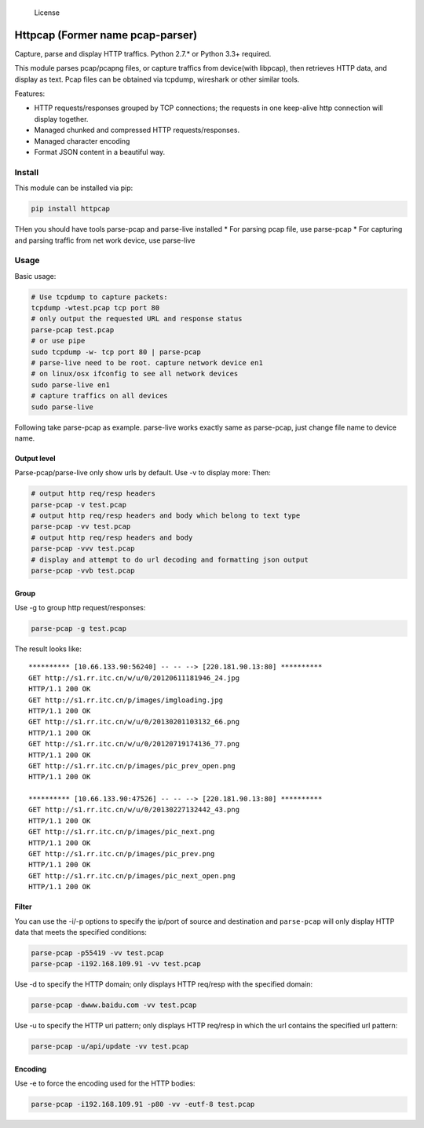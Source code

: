 .. figure:: https://img.shields.io/badge/licence-Simplified%20BSD-blue.svg?style=flat
   :alt: License

   License

Httpcap (Former name pcap-parser)
---------------------------------

Capture, parse and display HTTP traffics. Python 2.7.\* or Python 3.3+
required.

This module parses pcap/pcapng files, or capture traffics from
device(with libpcap), then retrieves HTTP data, and display as text.
Pcap files can be obtained via tcpdump, wireshark or other similar
tools.

Features:

-  HTTP requests/responses grouped by TCP connections; the requests in
   one keep-alive http connection will display together.
-  Managed chunked and compressed HTTP requests/responses.
-  Managed character encoding
-  Format JSON content in a beautiful way.

Install
~~~~~~~

This module can be installed via pip:

.. code:: sh

    pip install httpcap

THen you should have tools parse-pcap and parse-live installed \* For
parsing pcap file, use parse-pcap \* For capturing and parsing traffic
from net work device, use parse-live

Usage
~~~~~

Basic usage:

.. code:: sh

    # Use tcpdump to capture packets:
    tcpdump -wtest.pcap tcp port 80
    # only output the requested URL and response status
    parse-pcap test.pcap
    # or use pipe
    sudo tcpdump -w- tcp port 80 | parse-pcap
    # parse-live need to be root. capture network device en1
    # on linux/osx ifconfig to see all network devices
    sudo parse-live en1
    # capture traffics on all devices
    sudo parse-live

Following take parse-pcap as example. parse-live works exactly same as
parse-pcap, just change file name to device name.

Output level
^^^^^^^^^^^^

Parse-pcap/parse-live only show urls by default. Use -v to display more:
Then:

.. code:: sh

    # output http req/resp headers
    parse-pcap -v test.pcap
    # output http req/resp headers and body which belong to text type
    parse-pcap -vv test.pcap
    # output http req/resp headers and body
    parse-pcap -vvv test.pcap
    # display and attempt to do url decoding and formatting json output
    parse-pcap -vvb test.pcap

Group
^^^^^

Use -g to group http request/responses:

.. code:: sh

    parse-pcap -g test.pcap

The result looks like:

::

    ********** [10.66.133.90:56240] -- -- --> [220.181.90.13:80] **********
    GET http://s1.rr.itc.cn/w/u/0/20120611181946_24.jpg
    HTTP/1.1 200 OK
    GET http://s1.rr.itc.cn/p/images/imgloading.jpg
    HTTP/1.1 200 OK
    GET http://s1.rr.itc.cn/w/u/0/20130201103132_66.png
    HTTP/1.1 200 OK
    GET http://s1.rr.itc.cn/w/u/0/20120719174136_77.png
    HTTP/1.1 200 OK
    GET http://s1.rr.itc.cn/p/images/pic_prev_open.png
    HTTP/1.1 200 OK

    ********** [10.66.133.90:47526] -- -- --> [220.181.90.13:80] **********
    GET http://s1.rr.itc.cn/w/u/0/20130227132442_43.png
    HTTP/1.1 200 OK
    GET http://s1.rr.itc.cn/p/images/pic_next.png
    HTTP/1.1 200 OK
    GET http://s1.rr.itc.cn/p/images/pic_prev.png
    HTTP/1.1 200 OK
    GET http://s1.rr.itc.cn/p/images/pic_next_open.png
    HTTP/1.1 200 OK

Filter
^^^^^^

You can use the -i/-p options to specify the ip/port of source and
destination and ``parse-pcap`` will only display HTTP data that meets
the specified conditions:

.. code:: sh

    parse-pcap -p55419 -vv test.pcap
    parse-pcap -i192.168.109.91 -vv test.pcap

Use -d to specify the HTTP domain; only displays HTTP req/resp with the
specified domain:

.. code:: sh

    parse-pcap -dwww.baidu.com -vv test.pcap

Use -u to specify the HTTP uri pattern; only displays HTTP req/resp in
which the url contains the specified url pattern:

.. code:: sh

    parse-pcap -u/api/update -vv test.pcap

Encoding
^^^^^^^^

Use -e to force the encoding used for the HTTP bodies:

.. code:: sh

    parse-pcap -i192.168.109.91 -p80 -vv -eutf-8 test.pcap

